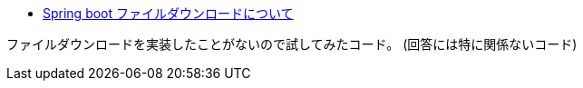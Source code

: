 * https://ja.stackoverflow.com/q/73676/2808[Spring boot ファイルダウンロードについて]

ファイルダウンロードを実装したことがないので試してみたコード。
(回答には特に関係ないコード)
